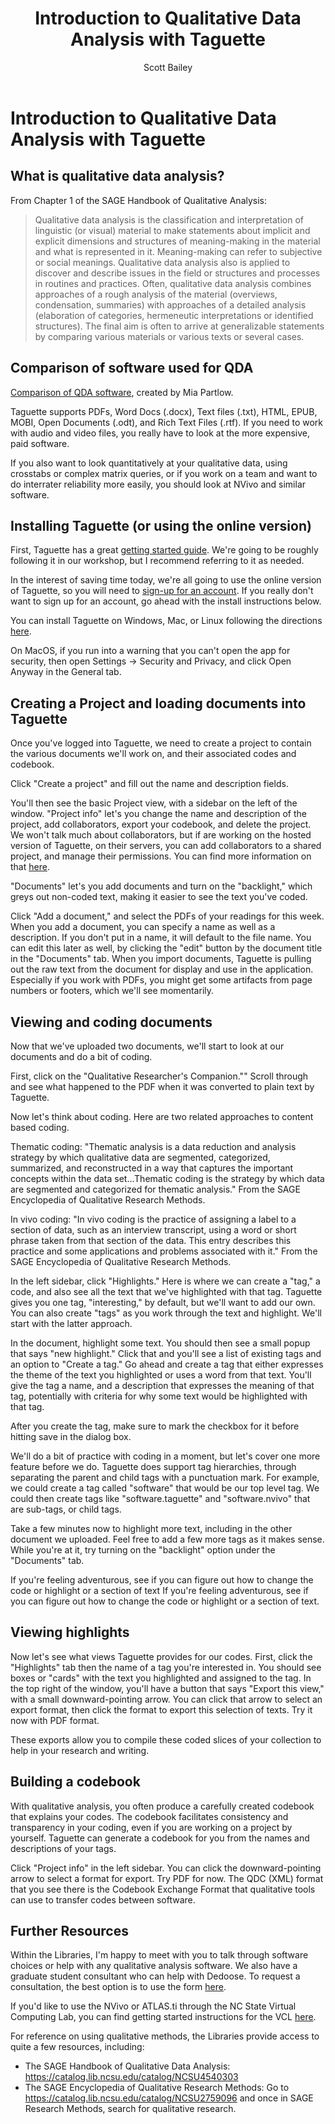 #+TITLE: Introduction to Qualitative Data Analysis with Taguette
#+AUTHOR: Scott Bailey

* Introduction to Qualitative Data Analysis with Taguette
** What is qualitative data analysis?

From Chapter 1 of the SAGE Handbook of Qualitative Analysis:

#+BEGIN_QUOTE
Qualitative data analysis is the classification and interpretation of linguistic (or visual) material to make statements about implicit and explicit dimensions and structures of meaning-making in the material and what is represented in it. Meaning-making can refer to subjective or social meanings. Qualitative data analysis also is applied to discover and describe issues in the field or structures and processes in routines and practices. Often, qualitative data analysis combines approaches of a rough analysis of the material (overviews, condensation, summaries) with approaches of a detailed analysis (elaboration of categories, hermeneutic interpretations or identified structures). The final aim is often to arrive at generalizable statements by comparing various materials or various texts or several cases.
#+END_QUOTE

** Comparison of software used for QDA

[[https://drive.google.com/file/d/1ueapi3Rb88T8-kpU4nE8IYQd-NA1HNFl/view?usp=sharing][Comparison of QDA software]], created by Mia Partlow.

Taguette supports PDFs, Word Docs (.docx), Text files (.txt), HTML, EPUB, MOBI, Open Documents (.odt), and Rich Text Files (.rtf). If you need to work with audio and video files, you really have to look at the more expensive, paid software.

If you also want to look quantitatively at your qualitative data, using crosstabs or complex matrix queries, or if you work on a team and want to do interrater reliability more easily, you should look at NVivo and similar software.

** Installing Taguette (or using the online version)

First, Taguette has a great [[https://www.taguette.org/getting-started.html][getting started guide]]. We're going to be roughly following it in our workshop, but I recommend referring to it as needed.

In the interest of saving time today, we're all going to use the online version of Taguette, so you will need to [[https://app.taguette.org/][sign-up for an account]]. If you really don't want to sign up for an account, go ahead with the install instructions below.

You can install Taguette on Windows, Mac, or Linux following the directions [[https://www.taguette.org/install.html][here]].

On MacOS, if you run into a warning that you can't open the app for security, then open Settings -> Security and Privacy, and click Open Anyway in the General tab.

** Creating a Project and loading documents into Taguette

Once you've logged into Taguette, we need to create a project to contain the various documents we'll work on, and their associated codes and codebook.

Click "Create a project" and fill out the name and description fields.

You'll then see the basic Project view, with a sidebar on the left of the window. "Project info" let's you change the name and description of the project, add collaborators, export your codebook, and delete the project. We won't talk much about collaborators, but if are working on the hosted version of Taguette, on their servers, you can add collaborators to a shared project, and manage their permissions. You can find more information on that [[https://www.taguette.org/getting-started.html#collabs][here]].

"Documents" let's you add documents and turn on the "backlight," which greys out non-coded text, making it easier to see the text you've coded.

Click "Add a document," and select the PDFs of your readings for this week. When you add a document, you can specify a name as well as a description. If you don't put in a name, it will default to the file name. You can edit this later as well, by clicking the "edit" button by the document title in the "Documents" tab. When you import documents, Taguette is pulling out the raw text from the document for display and use in the application. Especially if you work with PDFs, you might get some artifacts from page numbers or footers, which we'll see momentarily.

** Viewing and coding documents

Now that we've uploaded two documents, we'll start to look at our documents and do a bit of coding.

First, click on the "Qualitative Researcher's Companion."" Scroll through and see what happened to the PDF when it was converted to plain text by Taguette.

Now let's think about coding. Here are two related approaches to content based coding.

Thematic coding: "Thematic analysis is a data reduction and analysis strategy by which qualitative data are segmented, categorized, summarized, and reconstructed in a way that captures the important concepts within the data set...Thematic coding is the strategy by which data are segmented and categorized for thematic analysis." From the SAGE Encyclopedia of Qualitative Research Methods.

In vivo coding: "In vivo coding is the practice of assigning a label to a section of data, such as an interview transcript, using a word or short phrase taken from that section of the data. This entry describes this practice and some applications and problems associated with it." From the SAGE Encyclopedia of Qualitative Research Methods.

In the left sidebar, click "Highlights." Here is where we can create a "tag," a code, and also see all the text that we've highlighted with that tag. Taguette gives you one tag, "interesting," by default, but we'll want to add our own. You can also create "tags" as you work through the text and highlight. We'll start with the latter approach.

In the document, highlight some text. You should then see a small popup that says "new highlight." Click that and you'll see a list of existing tags and an option to "Create a tag." Go ahead and create a tag that either expresses the theme of the text you highlighted or uses a word from that text. You'll give the tag a name, and a description that expresses the meaning of that tag, potentially with criteria for why some text would be highlighted with that tag.

After you create the tag, make sure to mark the checkbox for it before hitting save in the dialog box.

We'll do a bit of practice with coding in a moment, but let's cover one more feature before we do. Taguette does support tag hierarchies, through separating the parent and child tags with a punctuation mark. For example, we could create a tag called "software" that would be our top level tag. We could then create tags like "software.taguette" and "software.nvivo" that are sub-tags, or child tags.

Take a few minutes now to highlight more text, including in the other document we uploaded. Feel free to add a few more tags as it makes sense. While you're at it, try turning on the "backlight" option under the "Documents" tab.

If you're feeling adventurous, see if you can figure out how to change the code or highlight or a section of text If you're feeling adventurous, see if you can figure out how to change the code or highlight or a section of text.

** Viewing highlights

Now let's see what views Taguette provides for our codes. First, click the "Highlights" tab then the name of a tag you're interested in. You should see boxes or "cards" with the text you highlighted and assigned to the tag. In the top right of the window, you'll have a button that says "Export this view," with a small downward-pointing arrow. You can click that arrow to select an export format, then click the format to export this selection of texts. Try it now with PDF format.

These exports allow you to compile these coded slices of your collection to help in your research and writing.

** Building a codebook

With qualitative analysis, you often produce a carefully created codebook that explains your codes. The codebook facilitates consistency and transparency in your coding, even if you are working on a project by yourself. Taguette can generate a codebook for you from the names and descriptions of your tags.

Click "Project info" in the left sidebar. You can click the downward-pointing arrow to select a format for export. Try PDF for now. The QDC (XML) format that you see there is the Codebook Exchange Format that qualitative tools can use to transfer codes between software.

** Further Resources

Within the Libraries, I'm happy to meet with you to talk through software choices or help with any qualitative analysis software. We also have a graduate student consultant who can help with Dedoose. To request a consultation, the best option is to use the form [[https://go.ncsu.edu/dvs-request][here]].

If you'd like to use the NVivo or ATLAS.ti through the NC State Virtual Computing Lab, you can find getting started instructions for the VCL [[https://vcl.ncsu.edu/get-help/documentation/how-do-i-get-started/][here]].

For reference on using qualitative methods, the Libraries provide access to quite a few resources, including:

- The SAGE Handbook of Qualitative Data Analysis: https://catalog.lib.ncsu.edu/catalog/NCSU4540303
- The SAGE Encyclopedia of Qualitative Research Methods:
  Go to https://catalog.lib.ncsu.edu/catalog/NCSU2759096 and once in SAGE Research Methods, search for qualitative research.
